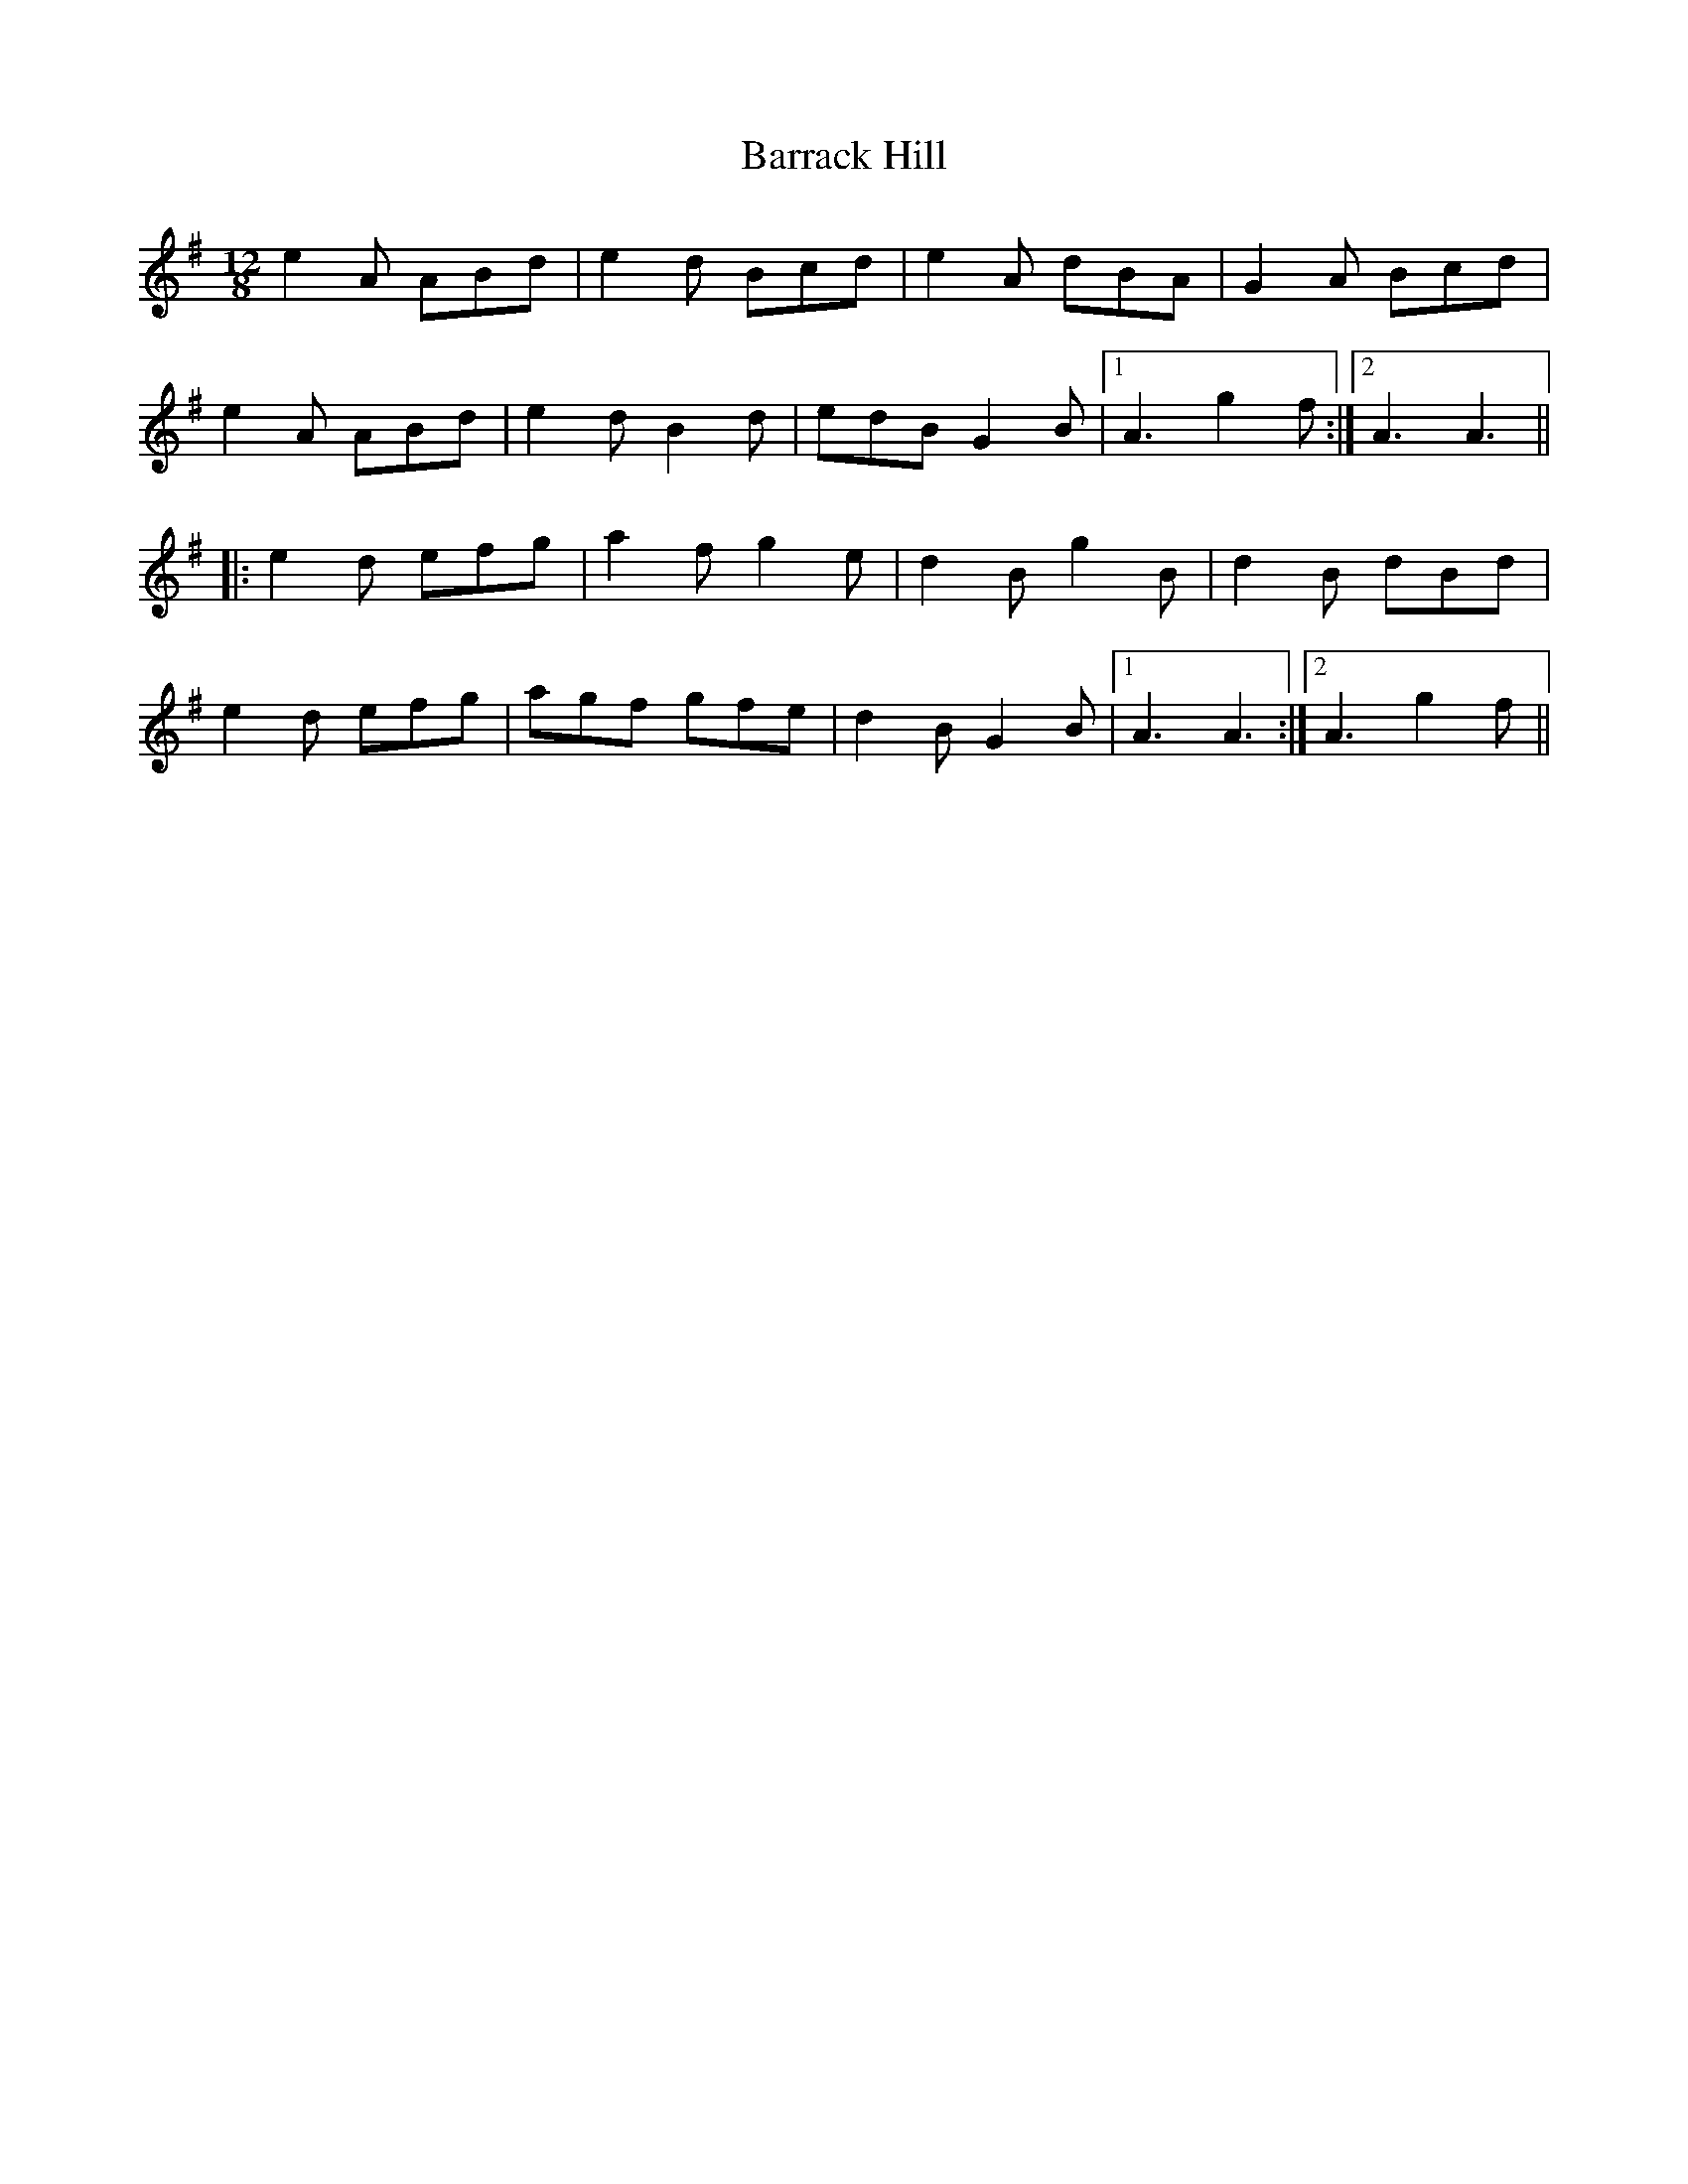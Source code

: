 X: 2919
T: Barrack Hill
R: slide
M: 12/8
K: Adorian
e2A ABd|e2d Bcd|e2A dBA|G2A Bcd|
e2A ABd|e2d B2d|edB G2B|1 A3 g2f:|2 A3 A3||
|:e2d efg|a2f g2e|d2B g2B|d2B dBd|
e2d efg|agf gfe|d2B G2B|1 A3 A3:|2 A3 g2f||

